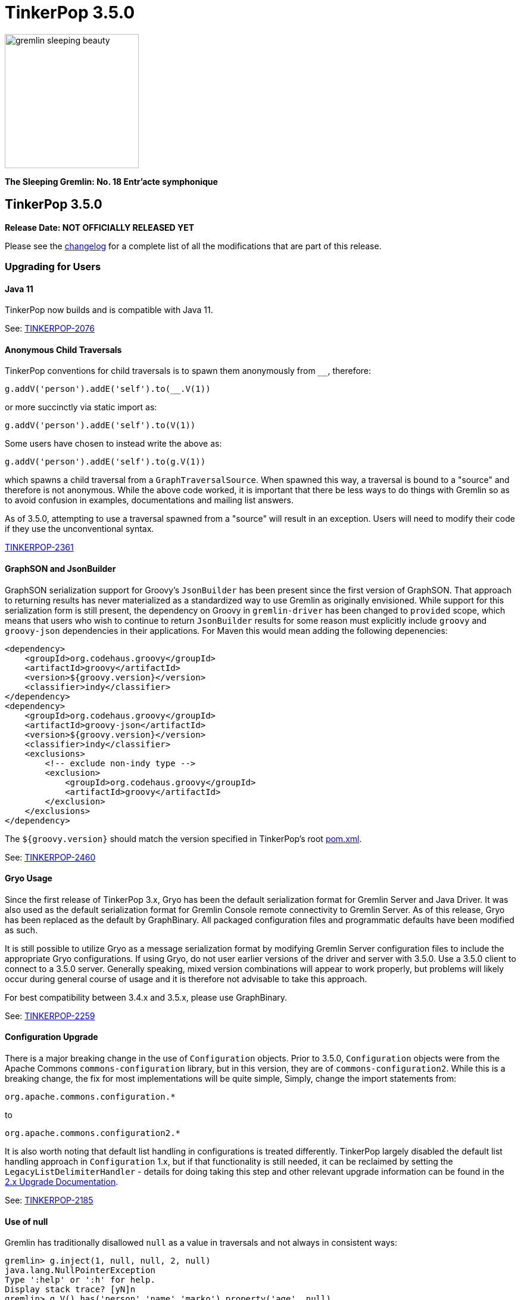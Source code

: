 ////
Licensed to the Apache Software Foundation (ASF) under one or more
contributor license agreements.  See the NOTICE file distributed with
this work for additional information regarding copyright ownership.
The ASF licenses this file to You under the Apache License, Version 2.0
(the "License"); you may not use this file except in compliance with
the License.  You may obtain a copy of the License at

  http://www.apache.org/licenses/LICENSE-2.0

Unless required by applicable law or agreed to in writing, software
distributed under the License is distributed on an "AS IS" BASIS,
WITHOUT WARRANTIES OR CONDITIONS OF ANY KIND, either express or implied.
See the License for the specific language governing permissions and
limitations under the License.
////

= TinkerPop 3.5.0

image::https://raw.githubusercontent.com/apache/tinkerpop/master/docs/static/images/gremlin-sleeping-beauty.png[width=225]

*The Sleeping Gremlin: No. 18 Entr'acte symphonique*

== TinkerPop 3.5.0

*Release Date: NOT OFFICIALLY RELEASED YET*

Please see the link:https://github.com/apache/tinkerpop/blob/3.5.0/CHANGELOG.asciidoc#release-3-5-0[changelog] for a complete list of all the modifications that are part of this release.

=== Upgrading for Users

==== Java 11

TinkerPop now builds and is compatible with Java 11.

See: link:https://issues.apache.org/jira/browse/TINKERPOP-2076[TINKERPOP-2076]

==== Anonymous Child Traversals

TinkerPop conventions for child traversals is to spawn them anonymously from `__`, therefore:

[source,groovy]
g.addV('person').addE('self').to(__.V(1))

or more succinctly via static import as:

[source,groovy]
g.addV('person').addE('self').to(V(1))

Some users have chosen to instead write the above as:

[source,groovy]
g.addV('person').addE('self').to(g.V(1))

which spawns a child traversal from a `GraphTraversalSource`. When spawned this way, a traversal is bound to a "source"
and therefore is not anonymous. While the above code worked, it is important that there be less ways to do things
with Gremlin so as to avoid confusion in examples, documentations and mailing list answers.

As of 3.5.0, attempting to use a traversal spawned from a "source" will result in an exception. Users will need to
modify their code if they use the unconventional syntax.

link:https://issues.apache.org/jira/browse/TINKERPOP-2361[TINKERPOP-2361]

==== GraphSON and JsonBuilder

GraphSON serialization support for Groovy's `JsonBuilder` has been present since the first version of GraphSON. That
approach to returning results has never materialized as a standardized way to use Gremlin as originally envisioned.
While support for this serialization form is still present, the dependency on Groovy in `gremlin-driver` has been
changed to `provided` scope, which means that users who wish to continue to return `JsonBuilder` results for some
reason must explicitly include `groovy` and `groovy-json` dependencies in their applications. For Maven this would
mean adding the following depenencies:

[source,xml]
----
<dependency>
    <groupId>org.codehaus.groovy</groupId>
    <artifactId>groovy</artifactId>
    <version>${groovy.version}</version>
    <classifier>indy</classifier>
</dependency>
<dependency>
    <groupId>org.codehaus.groovy</groupId>
    <artifactId>groovy-json</artifactId>
    <version>${groovy.version}</version>
    <classifier>indy</classifier>
    <exclusions>
        <!-- exclude non-indy type -->
        <exclusion>
            <groupId>org.codehaus.groovy</groupId>
            <artifactId>groovy</artifactId>
        </exclusion>
    </exclusions>
</dependency>
----

The `${groovy.version}` should match the version specified in TinkerPop's root
link:https://github.com/apache/tinkerpop/blob/3.4.8/pom.xml[pom.xml].

See: link:https://issues.apache.org/jira/browse/TINKERPOP-2460[TINKERPOP-2460]

==== Gryo Usage

Since the first release of TinkerPop 3.x, Gryo has been the default serialization format for Gremlin Server and
Java Driver. It was also used as the default serialization format for Gremlin Console remote connectivity to Gremlin
Server. As of this release, Gryo has been replaced as the default by GraphBinary. All packaged configuration files
and programmatic defaults have been modified as such.

It is still possible to utilize Gryo as a message serialization format by modifying Gremlin Server configuration files
to include the appropriate Gryo configurations. If using Gryo, do not user earlier versions of the driver and server
with 3.5.0. Use a 3.5.0 client to connect to a 3.5.0 server. Generally speaking, mixed version combinations will
appear to work properly, but problems will likely occur during general course of usage and it is therefore not
advisable to take this approach.

For best compatibility between 3.4.x and 3.5.x, please use GraphBinary.

See: link:https://issues.apache.org/jira/browse/TINKERPOP-2259[TINKERPOP-2259]

==== Configuration Upgrade

There is a major breaking change in the use of `Configuration` objects. Prior to 3.5.0, `Configuration` objects were
from the Apache Commons `commons-configuration` library, but in this version, they are of `commons-configuration2`.
While this is a breaking change, the fix for most implementations will be quite simple, Simply, change the import
statements from:

[source,text]
----
org.apache.commons.configuration.*
----

to

[source,text]
----
org.apache.commons.configuration2.*
----

It is also worth noting that default list handling in configurations is treated differently. TinkerPop largely
disabled the default list handling approach in `Configuration` 1.x, but if that functionality is still needed, it can
be reclaimed by setting the `LegacyListDelimiterHandler` - details for doing taking this step and other relevant
upgrade information can be found in the link:https://commons.apache.org/proper/commons-configuration/userguide/upgradeto2_0.html[2.x Upgrade Documentation].

See: link:https://issues.apache.org/jira/browse/TINKERPOP-2185[TINKERPOP-2185]

==== Use of null

Gremlin has traditionally disallowed `null` as a value in traversals and not always in consistent ways:

[source,text]
----
gremlin> g.inject(1, null, null, 2, null)
java.lang.NullPointerException
Type ':help' or ':h' for help.
Display stack trace? [yN]n
gremlin> g.V().has('person','name','marko').property('age', null)
The AddPropertyStep does not have a provided value: AddPropertyStep({key=[age]})
Type ':help' or ':h' for help.
Display stack trace? [yN]
gremlin> g.addV("person").property("name", 'stephen').property("age", null)
==>v[13]
gremlin> g.V().has('person','name','stephen').elementMap()
==>[id:13,label:person,name:stephen]
gremlin> g.V().constant(null)
gremlin>
----

Note how `null` can produce exception behavior or act as a filter. For 3.5.0, TinkerPop has not only made `null` usage
consistent, but has also made it an allowable value within a `Traversal`:

[source,text]
----
gremlin> g.inject(1, null, null, 2, null)
==>1
==>null
==>null
==>null
==>2
gremlin> g.V().constant(null)
==>null
==>null
==>null
==>null
==>null
==>null
----

TinkerGraph can be configured to support `null` as a property value and all graphs may not support this feature (for
example, Neo4j does not). Please be sure to check the new `supportsNullPropertyValues()` feature (or the documentation
of the graph provider) to determine if the `Graph` implementation allows `null` as a property value.

With respect to `null` in relation to properties, there was a bit of inconsistency in the handling of `null` in calls
to `property()` depending on the type of mutation being executed demonstrated as follows in earlier versions:

[source,text]
----
gremlin> g.V(1).property("x", 1).property("y", null).property("z", 2)
The AddPropertyStep does not have a provided value: AddPropertyStep({key=[y]})
Type ':help' or ':h' for help.
Display stack trace? [yN]N
gremlin> g.addV("test").property("x", 1).property("y", null).property("z", 2)
==>v[13]
gremlin> g.V(13).properties()
==>vp[x->1]
==>vp[z->2]
----

This behavior has been altered to become consistent. First, assuming `null` is not supported as a property value, the
setting of a property to `null` should have the behavior of removing the property in the same way in which you might
do `g.V().properties().drop()`:

[source,text]
----
gremlin> g.V(1).property("x", 1).property("y", null).property("z", 2)
==>v[1]
gremlin> g.V(1).elementMap()
==>[id:1,label:person,name:marko,x:1,z:2,age:29]
gremlin> g.V().hasLabel('person').property('age',null).iterate()
gremlin> g.V().hasLabel('person').elementMap()
==>[id:1,label:person,name:marko]
==>[id:2,label:person,name:vadas]
==>[id:4,label:person,name:josh]
==>[id:6,label:person,name:peter]
----

Then, assuming `null` is supported as a property value:

[source,text]
----
gremlin> g.addV("person").property("name", 'stephen').property("age", null)
==>v[13]
gremlin> g.V().has('person','name','stephen').elementMap()
==>[id:13,label:person,name:stephen,age:null]
gremlin> g.V().has('person','age',null)
==>v[13]
----

The above described changes also has an effect on steps like `group()` and `groupCount()` which formerly produced
exceptions when keys could not be found:

[source,text]
----
gremlin> g.V().group().by('age')
The property does not exist as the key has no associated value for the provided element: v[3]:age
Type ':help' or ':h' for help.
Display stack trace? [yN]n
----

The solution was to filter away vertices that did not have the available key so that such steps would work properly
or to write a more complex `by()` modulator to better handle the possibility of a missing key. With the latest changes
however none of that is necessary unless desired:

[source,text]
----
gremlin> g.V().groupCount().by('age')
==>[null:2,32:1,35:1,27:1,29:1]
----

In conclusion, this change in greater support of `null` may affect the behavior of existing traversals written in past
versions of TinkerPop as it is no longer possible to rely on `null` to expect a filtering action for traversers.
Please review existing Gremlin carefully to ensure that there are no unintended consequences of this change and that
there are no opportunities to improve existing logic to take greater advantage of this expansion of `null` semantics.

See: link:https://issues.apache.org/jira/browse/TINKERPOP-2235[TINKERPOP-2235],
link:https://issues.apache.org/jira/browse/TINKERPOP-2099[TINKERPOP-2099]

==== Remote SideEffects

Remote traversals no longer support the retrieval of remote side-effects. Users must therefore directly return
side-effects as part of their query if they need that data. Note that server settings for `TraversalOpProcessor`, which
formerly held the cache for these side-effects, no longer have any effect and can be removed.

See: link:https://issues.apache.org/jira/browse/TINKERPOP-2269[TINKERPOP-2269]

==== ByModulatorOptimizationStrategy

The new `ByModulatorOptimizationStrategy` attempts to re-write `by()` modulator traversals to use their more optimized
forms which can provide a major performance improvement. As a simple an example, a traversal like `by(id())` would
be replaced by `by(id)`, thus replacing a step-based traversal with a token-based traversal.

See: link:https://issues.apache.org/jira/browse/TINKERPOP-1682[TINKERPOP-1682]

==== SeedStrategy

The new `SeedStrategy` allows the user to set a seed value for steps that make use of `Random` so that the traversal
has the ability to return deterministic results. While this feature is useful for testing and debugging purposes,
there are also some practical applications as well.

[source,text]
----
gremlin> g.V().values('name').fold().order(local).by(shuffle)
==>[josh,marko,vadas,peter,ripple,lop]
gremlin> g.V().values('name').fold().order(local).by(shuffle)
==>[vadas,lop,marko,peter,josh,ripple]
gremlin> g.V().values('name').fold().order(local).by(shuffle)
==>[peter,ripple,josh,lop,marko,vadas]
gremlin> g.withStrategies(new SeedStrategy(22323)).V().values('name').fold().order(local).by(shuffle)
==>[lop,peter,josh,marko,vadas,ripple]
gremlin> g.withStrategies(new SeedStrategy(22323)).V().values('name').fold().order(local).by(shuffle)
==>[lop,peter,josh,marko,vadas,ripple]
gremlin> g.withStrategies(new SeedStrategy(22323)).V().values('name').fold().order(local).by(shuffle)
==>[lop,peter,josh,marko,vadas,ripple]
----

==== by(T) for Property

The `Property` interface is not included in the hierarchy of `Element`. This means that an edge property or a
meta-property are not considered elements the way that a `VertexProperty` is. As a result, some usages of `T` in
relation to properties do not work consistently. One such example is `by(T)`, a token-based traversal, where the
following works for a `VertexProperty` but will not for edge properties or meta-properties:

[source,text]
----
gremlin> g.V(1).properties().as('a').select('a').by(key)
==>name
==>age
----

For a `Property` you would need to use `key()`-step:

[source,text]
----
gremlin> g.E(11).properties().as('a').select(last,'a').by(key())
==>weight
----

Aside from the inconsistency, this issue also presents a situation where performance is impacted as token-based
traversals are inherently faster than step-based ones. In 3.5.0, this issue has been resolved in conjunction with the
introduction of `ByModulatorOptimizationStrategy` which will optimize `by(key())` and `by(value())` to their
appropriate token versions automatically.

See: link:https://issues.apache.org/jira/browse/TINKERPOP-1682[TINKERPOP-1682]

==== Complex dict Deserialization

In Gremlin it is common to return a `dict` as a key value in another `dict`. The problem for Python is that a `dict`
is not hashable and will result in an error. By introducing a `HashableDict` for those keys, it is now possible to
return these types of results and not have to work around them:

[source,text]
----
>>> g.V().has('person', 'name', 'marko').elementMap("name").groupCount().next()
{{<T.id: 1>: 1, <T.label: 4>: 'person', 'name': 'marko'}: 1}
----

See: link:https://issues.apache.org/jira/browse/TINKERPOP-2395[TINKERPOP-2395]

==== Gremlin Server
The `authentication.enableAuditlog` configuration property is deprecated, but replaced by the `enableAuditLog` property
to also make it available to `Authorizer` implementations. With the new setting enabled, there are slight changes in the
formatting of audit log messages. In particular, the name of the authenticated user is included in every message.

==== Python 2.x Support

The gremlinpython module no longer supports Python 2.x. Users must use Python 3 going forward. For the most part, from
a user's perspective, there are no specific API changes to consider as a result of this change. It is also worth
noting that Jython support has been removed and that `gremlin-python` no longer produces a JVM-based artifact. This
change means that the `GremlinJythonScriptEngine` no longer exists and there is no way to write native Python lambdas.
All lambdas should be written using `gremlin-groovy` if they are needed.

See: link:https://issues.apache.org/jira/browse/TINKERPOP-2317[TINKERPOP-2317]

==== Python Kerberos Support

The Python Driver now supports Kerberos based authentication:

[source,python]
----
g = traversal().withRemote(DriverRemoteConnection(
    'ws://localhost:8182/gremlin', 'g', kerberized_service='gremlin@hostname.your.org'))
----

See: link:https://issues.apache.org/jira/browse/TINKERPOP-1641[TINKERPOP-1641],
link:https://tinkerpop.apache.org/docs/current/reference/#gremlin-python-connecting[Reference Documentation]

==== .NET Standard 2.0 Only

Gremlin.NET no longer targets .NET Standard 1.3, but only .NET Standard 2.0. Since .NET Core 2.0 and .NET Framework
4.6.1 already support this .NET Standard version, most users should not be impacted by this.

See: link:https://issues.apache.org/jira/browse/TINKERPOP-2335[TINKERPOP-2335]

==== Gremlin.NET: New JSON Library

Gremlin.NET now uses `System.Text.Json` instead of Newtonsoft.Json as `System.Text.Json` is already included in .NET
Core 3.0 and higher which means that we have one dependency less on this platform and because it offers an increased
performance.
Most users should not notice this change. But users who have implemented their own GraphSON serializers or
deserializers probably have to change them accordingly. The same applies to users that let Gremlin.NET return data
without deserializing it first as the returned data types will change in this case, for example from Newtonsoft.Json's
`JObject` or `JToken` to `JsonElement` with `System.Text.Json`.

See: link:https://issues.apache.org/jira/browse/TINKERPOP-2349[TINKERPOP-2349],
link:http://tinkerpop.apache.org/docs/3.5.0/dev/provider/#_supporting_gremlin_net_io[Documentation for custom JSON serialization with Gremlin.NET]

==== Neo4j Changes

There were two key changes to the neo4j-gremlin module:

* The underlying Neo4j version moved from the 3.2.x line to 3.4.x line. Please see the
link:https://neo4j.com/guides/upgrade-archive/[Neo4j Upgrade FAQ] for more information as features and
configuration options may have changed.
* Experimental support for multi/meta-properties in Neo4j which were previously deprecated have now been permanently
removed.

==== Deprecation Removal

The following deprecated classes, methods or fields have been removed in this version:

* `gremlin-core`
** `org.apache.tinkerpop.gremlin.process.computer.bulkdumping.BulkDumperVertexProgram`
** `org.apache.tinkerpop.gremlin.process.computer.bulkloading.BulkLoader`
** `org.apache.tinkerpop.gremlin.process.computer.bulkloading.BulkLoaderVertexProgram`
** `org.apache.tinkerpop.gremlin.process.computer.bulkloading.IncrementalBulkLoader`
** `org.apache.tinkerpop.gremlin.process.computer.bulkloading.OneTimeBulkLoader`
** `org.apache.tinkerpop.gremlin.process.computer.clustering.peerpressure.PeerPressureVertexProgram.Builder#traversal(*)`
** `org.apache.tinkerpop.gremlin.process.computer.ranking.pagerank.PageRankVertexProgram.Builder#traversal(*)`
** `org.apache.tinkerpop.gremlin.process.computer.ranking.pagerank.PageRankVertexProgram.Builder#vertexCount()`
** `org.apache.tinkerpop.gremlin.process.computer.traversal.step.map.PageRankVertexProgramStep.modulateBy(*)`
** `org.apache.tinkerpop.gremlin.process.computer.traversal.step.map.PageRankVertexProgramStep.modulateTimes()`
** `org.apache.tinkerpop.gremlin.process.computer.traversal.step.map.PeerPressureVertexProgramStep.modulateBy(*)`
** `org.apache.tinkerpop.gremlin.process.computer.traversal.step.map.PeerPressureVertexProgramStep.modulateTimes()`
** `org.apache.tinkerpop.gremlin.process.remote.traversal.AbstractRemoteTraversalSideEffects`
** `org.apache.tinkerpop.gremlin.process.remote.traversal.EmbeddedRemoteTraversalSideEffects`
** `org.apache.tinkerpop.gremlin.process.remote.traversal.RemoteTraversalSideEffects`
** `org.apache.tinkerpop.gremlin.process.remote.traversal.RemoteTraversal#getSideEffects()`
** `org.apache.tinkerpop.gremlin.process.traversal.Order.decr`
** `org.apache.tinkerpop.gremlin.process.traversal.Order.incr`
** `org.apache.tinkerpop.gremlin.process.traversal.TraversalSource#withRemote(*)`
** `org.apache.tinkerpop.gremlin.process.traversal.dsl.graph.GraphTraversalSource#withRemote(*)`
** `org.apache.tinkerpop.gremlin.process.traversal.step.map.PropertyMapStep(Traversal.Admin, boolean, PropertyType, String...)`
** `org.apache.tinkerpop.gremlin.process.traversal.step.map.PropertyMapStep#isIncludeTokens()`
** `org.apache.tinkerpop.gremlin.process.traversal.util.BytecodeUtil`
** `org.apache.tinkerpop.gremlin.structure.util.star.StarGraph#builder()`
** `org.apache.tinkerpop.gremlin.structure.util.star.StarGraph.Builder#create()`
* `gremlin-driver`
** `org.apache.tinkerpop.gremlin.driver.Tokens#ARGS_SCRIPT_EVAL_TIMEOUT`
** `org.apache.tinkerpop.gremlin.driver.Cluster.Builder#keyCertChainFile(String)`
** `org.apache.tinkerpop.gremlin.driver.Cluster.Builder#keyFile(String)`
** `org.apache.tinkerpop.gremlin.driver.Cluster.Builder#keyPassword(String)`
** `org.apache.tinkerpop.gremlin.driver.Cluster.Builder#maxWaitForSessionClose(Integer)`
** `org.apache.tinkerpop.gremlin.driver.Cluster.Builder#trustCertificateChainFile(String)`
** `org.apache.tinkerpop.gremlin.driver.handler.NioGremlinRequestEncoder`
** `org.apache.tinkerpop.gremlin.driver.handler.NioGremlinResponseDecoder`
** `org.apache.tinkerpop.gremlin.driver.remote.DriverRemoteTraversalSideEffects`
** `org.apache.tinkerpop.gremlin.driver.remote.DriverRemoteTraversal#getSideEffects()`
** `org.apache.tinkerpop.gremlin.driver.simple.NioClient`
* `gremlin-python`
** `org.apache.tinkerpop.gremlin.python.jsr223.*`
* `gremlin-server`
** `org.apache.tinkerpop.gremlin.server.Settings.scriptEvaluationTimeout`
** `org.apache.tinkerpop.gremlin.server.Settings.SslSettings.keyCertChainFile`
** `org.apache.tinkerpop.gremlin.server.Settings.SslSettings.keyFile`
** `org.apache.tinkerpop.gremlin.server.Settings.SslSettings.keyPassword`
** `org.apache.tinkerpop.gremlin.server.Settings.SslSettings.trustCertificateChainFile`
** `org.apache.tinkerpop.gremlin.server.ResponseHandlerContext`
** `org.apache.tinkerpop.gremlin.server.channel.NioChannelizer`
** `org.apache.tinkerpop.gremlin.server.handler.NioGremlinBinaryRequestDecoder`
** `org.apache.tinkerpop.gremlin.server.handler.NioGremlinResponseFrameEncoder`
** `org.apache.tinkerpop.gremlin.server.op.AbstractEvalOpProcessor.evalOpInternal(ResponseHandlerContext, Supplier, BindingSupplier)`
** `org.apache.tinkerpop.gremlin.server.op.AbstractOpProcessor.generateMetaData(ChannelHandlerContext, RequestMessage, ResponseStatusCode, Iterator)`
** `org.apache.tinkerpop.gremlin.server.op.AbstractOpProcessor.handleIterator(ResponseHandlerContext, Iterator)`
** `org.apache.tinkerpop.gremlin.server.op.AbstractOpProcessor.makeFrame(ChannelHandlerContext, RequestMessage, MessageSerializer, boolean, List, ResponseStatusCode, Map)`
** `org.apache.tinkerpop.gremlin.server.op.AbstractOpProcessor.makeFrame(Context, RequestMessage, MessageSerializer, boolean, List, ResponseStatusCode, Map)`
** `org.apache.tinkerpop.gremlin.server.op.AbstractOpProcessor.makeFrame(ResponseHandlerContext, RequestMessage, MessageSerializer, boolean, List, ResponseStatusCode, Map)`
** `org.apache.tinkerpop.gremlin.server.op.AbstractOpProcessor.makeFrame(ResponseHandlerContext, RequestMessage, MessageSerializer, boolean, List, ResponseStatusCode, Map, Map)`
** `org.apache.tinkerpop.gremlin.server.op.traversal.TraversalOpProcessor.onSideEffectSuccess(Graph, Context)`
** `org.apache.tinkerpop.gremlin.server.util.SideEffectIterator`
* `neo4j-gremlin`
** `org.apache.tinkerpop.gremlin.neo4j.structure.Neo4jGraph#getTrait()`
** `org.apache.tinkerpop.gremlin.neo4j.structure.Neo4jGraph#CONFIG_META_PROPERTIES`
** `org.apache.tinkerpop.gremlin.neo4j.structure.Neo4jGraph#CONFIG_MULTI_PROPERTIES`
** `org.apache.tinkerpop.gremlin.neo4j.structure.trait.MultiMetaNeo4jTrait`
** `org.apache.tinkerpop.gremlin.neo4j.structure.trait.NoMultiNoMetaNeo4jTrait`
** `org.apache.tinkerpop.gremlin.neo4j.structure.trait.Neo4jTrait`

Certain elements of the API were not or could not be deprecated in prior versions and were simply renamed for this
release:

* `org.apache.tinkerpop.gremlin.driver.message.ResponseStatusCode#SERVER_ERROR_SCRIPT_EVALUATION` became `SERVER_ERROR_EVALUATION`

See: link:https://issues.apache.org/jira/browse/TINKERPOP-2080[TINKERPOP-2080],
link:https://issues.apache.org/jira/browse/TINKERPOP-2231[TINKERPOP-2231],
link:https://issues.apache.org/jira/browse/TINKERPOP-2233[TINKERPOP-2233],
link:https://issues.apache.org/jira/browse/TINKERPOP-2239[TINKERPOP-2239],
link:https://issues.apache.org/jira/browse/TINKERPOP-2269[TINKERPOP-2269],
link:https://issues.apache.org/jira/browse/TINKERPOP-2273[TINKERPOP-2273],
link:https://tinkerpop.apache.org/docs/3.5.0/upgrade/#_ssl_security[3.2.10 Upgrade Documentation for SSL]

=== Upgrading for Provider

==== Graph System Providers

===== ScalarMapStep

`MapStep` had a single abstract method that needed to be implemented:

[source,java]
----
protected abstract E map(final Traverser.Admin<S> traverser);
----

This method made it easy to implement new implementations because it hid certain processing logic and made it so that
the implementer only had to reason about how to take the current object from the `Traverser` and transform it to a
new value. As 3.5.0 changed semantics around how `null` is processed, this method became a bit of a hindrance to the
more complex logic which those semantics entailed. Specifically, this method could not easily communicate to underlying
processing what a `null` might mean - is the `null` the end of the traversal stream or should the `null` be promoted
down the stream as a value to be processed.

Interestingly, the method that enabled the handling of this more complex decision making already existed in
`AbstractStep`:

[source,java]
----
protected Traverser.Admin<E> processNextStart()
----

It returns a whole `Traverser` object and forces manual retrieval of the "next" `Traverser`. At this level it becomes
possible to make choices on `null` and return it if it should be propagated or dismiss it and return an
`EmptyTraverser`. To better accommodate the `MapStep` which provides the nice helper `map(Traverser)` method as well
as the more flexible version that doesn't need that infrastructure, `ScalarMapStep` was added to extend `MapStep`. The
`map(Traverser)` was then moved to `ScalarMapStep` and those steps that could rely on that helper method now extend
from it. All other steps of this sort still extend `MapStep` and directly implement `processNextStart()`.

Providers will get compile errors if they extended `MapStep`. The easy solution will be to simply modify that code so
that their step instead extends `ScalarMapStep`. As a secondary task, providers should then examine their step
implementation to ensure that `null` semantics as presented in 3.5.0 apply properly. If they do not, then it is likely
that the step should simply implement `MapStep` directly and former `map(Traverser)` logic should be migrated to
`processNextStart()`.

See: link:https://issues.apache.org/jira/browse/TINKERPOP-2235[TINKERPOP-2235],
link:https://issues.apache.org/jira/browse/TINKERPOP-2099[TINKERPOP-2099]

===== TraversalStrategy Application

The methodology for strategy application has been altered and the change is most easily described by example. Given a
traversal with the structure:

[source,text]
----
a(b(),c(d()))
----

Strategies were formerly applied in the following order:

[source,text]
----
StrategyA on a
StrategyB on a
StrategyA on b
StrategyB on b
StrategyA on c
StrategyB on c
StrategyA on d
StrategyB on d
----

This approach has always prevented strategies from performing global operations across the traversal and all decedents
effectively as children will not have been processed by preceding strategies yet. As of this release, the approach
has been altered to apply strategies as follows:

[source,text]
----
StrategyA on a
StrategyA on b
StrategyA on c
StrategyA on d
StrategyB on a
StrategyB on b
StrategyB on c
StrategyB on d
----

In this way, strategy B can check if it is being applied to the root traversal and if it is it knows that A has been
applied globally.

This revised methodology could represent a breaking change for `TraversalStrategy` implementations if they somehow
relied on the old ordering of application. It may also present an opportunity to revise how a `TraversalStrategy` is
written to gain some processing benefit to the new order. Please be sure to review any custom strategies carefully
when upgrading to this version.

As part of this change, there have been some adjustments to the `Traversal` and `Traversal.Admin` interfaces which have
helped to clarify coding intent. There is now an `isRoot()` method which determines whether or not the traversal has a
parent or not. Under revised semantics for 3.5.0, a traversal's parent must be an `EmptyStep` instance and should not
be `null`. With this change, provider `TraversalStrategy` implementations should be reviewed to evaluate if `isRoot()`
semantics cause any breaks in logic to existing code.

In addition, `TraversalStrategies` now implements `Iterable` and exposes an `iterator()` method which may be preferred
over the old `toList()` style construction for getting the list of configured strategies.

See: link:https://issues.apache.org/jira/browse/TINKERPOP-1568[TINKERPOP-1568],
link:https://issues.apache.org/jira/browse/TINKERPOP-2310[TINKERPOP-2310],
link:https://issues.apache.org/jira/browse/TINKERPOP-2311[TINKERPOP-2311]

===== Null Semantics

Graph providers should take note of the changes to `null` semantics described in the "users" section of these upgrade
notes. As `null` is now acceptable as a `Traverser` object, this change may affect custom steps. Further note that
`null` now works more consistently with mutation steps and graph providers may need to include additional logic to
deal with those possible conditions. Please see the console sessions below which uses TinkerGraph to demonstrate the
current behavioral expectations.

[source,text]
----
gremlin> g.getGraph().features().vertex().supportsNullPropertyValues()
==>false
gremlin> g.addV(null).property(id, null).property('name',null)
==>v[0]
gremlin> g.V().elementMap()
==>[id:0,label:vertex]
...
gremlin> g.getGraph().features().vertex().supportsNullPropertyValues()
==>true
gremlin> g.addV(null).property(id, null).property('name',null)
==>v[0]
gremlin> g.V().elementMap()
==>[id:0,label:vertex,name:null]
----

In the above example, `addV()` defaults to `Vertex.DEFAULT_LABEL`, the `id` is generated and setting the "name"
property to `null` results in the value not being set. If the property value is set to an actual value and then set
to `null` TinkerGraph will remove the property key all together:

[source,text]
----
gremlin> g.getGraph().features().vertex().supportsNullPropertyValues()
==>false
gremlin> g.addV().property('name','stephen')
==>v[0]
gremlin> g.V().elementMap()
==>[id:0,label:vertex,name:stephen]
gremlin> g.V().has('vertex','name','stephen').property('name',null)
==>v[0]
gremlin> g.V().elementMap()
==>[id:0,label:vertex]
...
gremlin> g.getGraph().features().vertex().supportsNullPropertyValues()
==>true
gremlin> g.addV().property('name','stephen')
==>v[2]
gremlin> g.V().has('vertex','name','stephen').property('name',null)
==>v[2]
gremlin> g.V().elementMap()
==>[id:2,label:vertex,name:null]
----

The above examples point out the default operations of TinkerGraph, but it can be configured to actually accept the
`null` as a property value and it is up to graph providers to decided how they wish to treat a `null` property value.
Providers should use the new `supportsNullPropertyValues()` feature to indicate to users how `null` is handled.

For edges, the `label` still cannot be defaulted and must be specified, therefore:

[source,text]
----
gremlin> g.V(0L).as('a').addE(null).to('a')
Label can not be null
Type ':help' or ':h' for help.
Display stack trace? [yN]n
gremlin> g.V(0L).as('a').addE(constant(null)).to('a')
Label can not be null
Type ':help' or ':h' for help.
Display stack trace? [yN]
----

Also, edges have similar behavior to vertices when it comes to setting properties (again, the default configuration for
TinkerGraph is being used here):

[source,text]
----
gremlin> g.getGraph().features().vertex().supportsNullPropertyValues()
==>false
gremlin> g.addV().property('name','stephen')
==>v[0]
gremlin> g.V().has('vertex','name','stephen').as('a').addE('knows').to('a').property(id,null).property('weight',null)
==>e[2][0-knows->0]
gremlin> g.E().elementMap()
==>[id:2,label:knows,IN:[id:0,label:vertex],OUT:[id:0,label:vertex]]
gremlin> g.E().property('weight',0.5)
==>e[2][0-knows->0]
gremlin> g.E().elementMap()
==>[id:2,label:knows,IN:[id:0,label:vertex],OUT:[id:0,label:vertex],weight:0.5]
gremlin> g.E().property('weight',null)
==>e[2][0-knows->0]
gremlin> g.E().elementMap()
==>[id:2,label:knows,IN:[id:0,label:vertex],OUT:[id:0,label:vertex]]
...
gremlin> g.getGraph().features().vertex().supportsNullPropertyValues()
==>true
gremlin> g.addV().property('name','stephen')
==>v[8]
gremlin> g.V().has('vertex','name','stephen').as('a').addE('knows').to('a').property(id,null).property('weight',null)
==>e[10][8-knows->8]
gremlin> g.E().elementMap()
==>[id:10,label:knows,IN:[id:8,label:vertex],OUT:[id:8,label:vertex],weight:null]
gremlin> g.E().property('weight',0.5)
==>e[10][8-knows->8]
gremlin> g.E().elementMap()
==>[id:10,label:knows,IN:[id:8,label:vertex],OUT:[id:8,label:vertex],weight:0.5]
gremlin> g.E().property('weight',null)
==>e[10][8-knows->8]
gremlin> g.E().elementMap()
==>[id:10,label:knows,IN:[id:8,label:vertex],OUT:[id:8,label:vertex],weight:null]
----

Graphs that support multi/meta-properties have some issues to consider as well as demonstrated with TinkerGraph:

[source,text]
----
gremlin> g.getGraph().features().vertex().supportsNullPropertyValues()
==>false
gremlin> g.addV().property(list,'foo',"x").property(list,"foo", null).property(list,'foo','bar')
==>v[0]
gremlin> g.V().elementMap()
==>[id:0,label:vertex,foo:bar]
gremlin> g.V().valueMap()
==>[foo:[x,bar]]
gremlin> g.V().property('foo',null)
==>v[0]
gremlin> g.V().valueMap(true)
==>[id:0,label:vertex]
...
gremlin> g.addV().property(list,'foo','bar','x',1,'y',null)
==>v[0]
gremlin> g.V().properties('foo').valueMap(true)
==>[id:1,key:foo,value:bar,x:1]
gremlin> g.V().properties('foo').property('x',null)
==>vp[foo->bar]
gremlin> g.V().properties('foo').valueMap(true)
==>[id:1,key:foo,value:bar]
...
gremlin> g.getGraph().features().vertex().supportsNullPropertyValues()
==>false
gremlin> g.addV().property(list,'foo',"x").property(list,"foo", null).property(list,'foo','bar')
==>v[11]
gremlin> g.V().elementMap()
==>[id:11,label:vertex,foo:bar]
gremlin> g.V().valueMap()
==>[foo:[x,null,bar]]
...
gremlin> g.addV().property(list,'foo','bar','x',1,'y',null)
==>v[0]
gremlin> g.V().properties('foo').valueMap(true)
==>[id:1,key:foo,value:bar,x:1,y:null]
gremlin> g.V().properties('foo').property('x',null)
==>vp[foo->bar]
gremlin> g.V().properties('foo').valueMap(true)
==>[id:1,key:foo,value:bar,x:null,y:null]
----

See: link:https://issues.apache.org/jira/browse/TINKERPOP-2235[TINKERPOP-2235],
link:https://issues.apache.org/jira/browse/TINKERPOP-2099[TINKERPOP-2099]

===== AbstractOpProcessor API Change

The `generateMetaData()` method was removed as it was deprecated in a previous version. There already was a preferred
method called `generateResultMetaData()` that took an extra `Settings` parameter. To fix compilation issues simply
replace implementations of the `generateMetaData()` method with `generateResultMetaData()`. Gremlin Server has
only been calling `generateResultMetaData()` since the deprecation, so this correction should be straightforward.

===== StoreStep and AggregateStep

Note that `StoreStep` has been renamed to `AggregateLocalStep` and `AggregateStep` has been renamed to
`AggregateGlobalStep`. The renaming is important to consider if any custom `TraversalStrategies` have been written
that rely on the old step names.

See: link:https://issues.apache.org/jira/browse/TINKERPOP-2254[TINKERPOP-2254]

===== Session Close

TinkerPop drivers no longer send the session "close" message to kill a session. The close of the connection itself
should be responsible for the close of the session. It is also expected that a session is bound to the client that
created it. Closing the session explicitly by closing the connection will act as a force close where transaction are
not explicitly rolled-back by Gremlin Server. Such transactions would be handled by the underlying graph system in the
manner that they provide.

See: link:https://issues.apache.org/jira/browse/TINKERPOP-2336[TINKERPOP-2336]

==== Graph Driver Providers

===== TraversalOpProcessor Side-effects

`TraversalOpProcessor` no longer holds a cache of side-effects and more generally the entire side-effect protocol has
been removed and is no longer supported in the server or drivers.

See: link:https://issues.apache.org/jira/browse/TINKERPOP-2269[TINKERPOP-2269]

===== Close Message

The functionality of the "close" message is no longer in place in Gremlin Server. Sending the message (from older
drivers for example) will simply result in a no-op on the server and the expected return of the `NO_CONTENT` message.
From 3.5.0 forward, drivers need not send this message to close the session and simply rely on the close of the
connection to kill the session.

See: link:https://issues.apache.org/jira/browse/TINKERPOP-2336[TINKERPOP-2336]